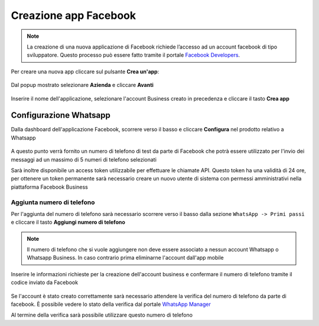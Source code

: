 ======================
Creazione app Facebook
======================

.. note:: La creazione di una nuova applicazione di Facebook richiede l’accesso ad un account facebook di tipo sviluppatore. Questo processo può essere fatto tramite il portale `Facebook Developers <https://developers.facebook.com/apps/>`_.

Per creare una nuova app cliccare sul pulsante **Crea un'app**:

.. figure:: /images/Whatsapp/Business/app-1.png

Dal popup mostrato selezionare **Azienda** e cliccare **Avanti**

.. figure:: /images/Whatsapp/Business/app-2.png

Inserire il nome dell'applicazione, selezionare l'account Business creato in precedenza e cliccare il tasto **Crea app**

.. figure:: /images/Whatsapp/Business/app-3.png


Configurazione Whatsapp
#######################

Dalla dashboard dell'applicazione Facebook, scorrere verso il basso e cliccare **Configura** nel prodotto relativo a Whatsapp

.. figure:: /images/Whatsapp/Business/add-whatsapp.gif

A questo punto verrà fornito un numero di telefono di test da parte di Facebook che potrà essere utilizzato per l'invio dei messaggi ad un massimo di 5 numeri di telefono selezionati

Sarà inoltre disponibile un access token utilizzabile per effettuare le chiamate API. Questo token ha una validità di 24 ore, per ottenere un token permanente sarà necessario creare un nuovo utente di sistema con permessi amministrativi nella piattaforma Facebook Business


Aggiunta numero di telefono
***************************

Per l'aggiunta del numero di telefono sarà necessario scorrere verso il basso dalla sezione ``WhatsApp -> Primi passi`` e cliccare il tasto **Aggiungi numero di telefono**

.. figure:: /images/Whatsapp/Business/app-4.png

.. note:: Il numero di telefono che si vuole aggiungere non deve essere associato a nessun account Whatsapp o Whatsapp Business. In caso contrario prima eliminarne l'account dall'app mobile

Inserire le informazioni richieste per la creazione dell'account business e confermare il numero di telefono tramite il codice inviato da Facebook

.. figure:: /images/Whatsapp/Business/app-5.png

Se l'account è stato creato correttamente sarà necessario attendere la verifica del numero di telefono da parte di facebook. È possibile vedere lo stato della verifica dal portale `WhatsApp Manager <https://business.facebook.com/wa/manage/home>`_

Al termine della verifica sarà possibile utilizzare questo numero di telefono